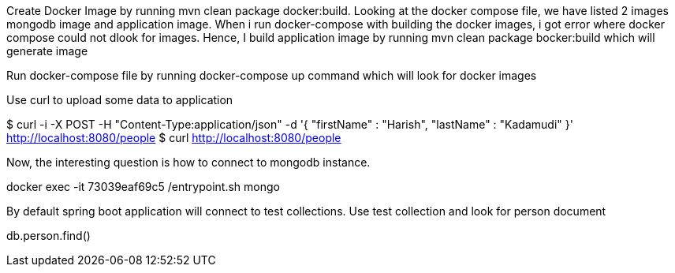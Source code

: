 Create Docker Image by running mvn clean package docker:build.
Looking at the docker compose file, we have listed 2 images mongodb image and application image.
When i run docker-compose with building the docker images, i got error where docker compose could not dlook for images.
Hence, I build application image by running mvn clean package bocker:build which will generate image

Run docker-compose file by running docker-compose up command which will look for docker images

Use curl to upload some data to application

$ curl -i -X POST -H "Content-Type:application/json" -d '{  "firstName" : "Harish",  "lastName" : "Kadamudi" }' http://localhost:8080/people
$ curl http://localhost:8080/people

Now, the interesting question is how to connect to mongodb instance.

docker exec -it 73039eaf69c5 /entrypoint.sh mongo

By default spring boot application will connect to test collections. Use test collection and look for person document

db.person.find()